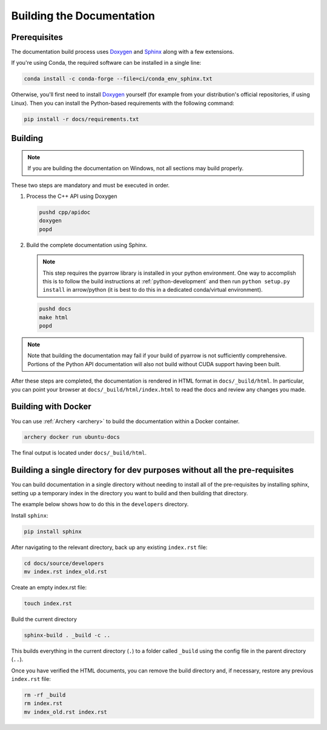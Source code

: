 .. Licensed to the Apache Software Foundation (ASF) under one
.. or more contributor license agreements.  See the NOTICE file
.. distributed with this work for additional information
.. regarding copyright ownership.  The ASF licenses this file
.. to you under the Apache License, Version 2.0 (the
.. "License"); you may not use this file except in compliance
.. with the License.  You may obtain a copy of the License at

..   http://www.apache.org/licenses/LICENSE-2.0

.. Unless required by applicable law or agreed to in writing,
.. software distributed under the License is distributed on an
.. "AS IS" BASIS, WITHOUT WARRANTIES OR CONDITIONS OF ANY
.. KIND, either express or implied.  See the License for the
.. specific language governing permissions and limitations
.. under the License.

.. _building-docs:

Building the Documentation
==========================

Prerequisites
-------------

The documentation build process uses `Doxygen <http://www.doxygen.nl/>`_ and
`Sphinx <http://www.sphinx-doc.org/>`_ along with a few extensions.

If you're using Conda, the required software can be installed in a single line:

.. code-block:: shell

   conda install -c conda-forge --file=ci/conda_env_sphinx.txt

Otherwise, you'll first need to install `Doxygen <http://www.doxygen.nl/>`_
yourself (for example from your distribution's official repositories, if
using Linux).  Then you can install the Python-based requirements with the
following command:

.. code-block:: shell

   pip install -r docs/requirements.txt

Building
--------

.. note::

   If you are building the documentation on Windows, not all sections
   may build properly.

These two steps are mandatory and must be executed in order.

#. Process the C++ API using Doxygen

   .. code-block:: shell

      pushd cpp/apidoc
      doxygen
      popd

#. Build the complete documentation using Sphinx.

   .. note::

      This step requires the pyarrow library is installed
      in your python environment.  One way to accomplish
      this is to follow the build instructions at :ref:`python-development`
      and then run ``python setup.py install`` in arrow/python
      (it is best to do this in a dedicated conda/virtual environment).

   .. code-block:: shell

      pushd docs
      make html
      popd

.. note::

   Note that building the documentation may fail if your build of pyarrow is
   not sufficiently comprehensive. Portions of the Python API documentation
   will also not build without CUDA support having been built.

After these steps are completed, the documentation is rendered in HTML
format in ``docs/_build/html``.  In particular, you can point your browser
at ``docs/_build/html/index.html`` to read the docs and review any changes
you made.

Building with Docker
--------------------

You can use :ref:`Archery <archery>` to build the documentation within a
Docker container.

.. code-block:: shell

  archery docker run ubuntu-docs

The final output is located under ``docs/_build/html``.

.. seealso::

   :ref:`docker-builds`.

Building a single directory for dev purposes without all the pre-requisites
----------------------------------------------------------

You can build documentation in a single directory without needing to install
all of the pre-requisites by installing sphinx, setting up a temporary
index in the directory you want to build and then building that directory.

The example below shows how to do this in the ``developers`` directory.

Install ``sphinx``:

.. code-block:: shell

   pip install sphinx

After navigating to the relevant directory, back up any existing ``index.rst`` file:

.. code-block:: shell

   cd docs/source/developers
   mv index.rst index_old.rst

Create an empty index.rst file:

.. code-block:: shell

   touch index.rst

Build the current directory

.. code-block:: shell

   sphinx-build . _build -c ..

This builds everything in the current directory (``.``) to a folder called ``_build`` using
the config file in the parent directory (``..``).

Once you have verified the HTML documents, you can remove the build directory
and, if necessary, restore any previous ``index.rst`` file:

.. code-block:: shell

   rm -rf _build
   rm index.rst
   mv index_old.rst index.rst
